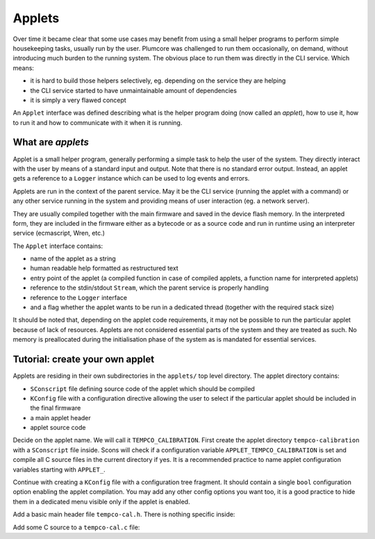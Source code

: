 ==================================
Applets
==================================

Over time it became clear that some use cases may benefit from using a small helper programs to perform simple
housekeeping tasks, usually run by the user. Plumcore was challenged to run them occasionally, on demand, without
introducing much burden to the running system. The obvious place to run them was directly in the CLI service. Which
means:

- it is hard to build those helpers selectively, eg. depending on the service they are helping
- the CLI service started to have unmaintainable amount of dependencies
- it is simply a very flawed concept

An ``Applet`` interface was defined describing what is the helper program doing (now called an *applet*), how to use
it, how to run it and how to communicate with it when it is running.


What are *applets*
==========================

Applet is a small helper program, generally performing a simple task to help the user of the system. They directly
interact with the user by means of a standard input and output. Note that there is no standard error output. Instead,
an applet gets a reference to a ``Logger`` instance which can be used to log events and errors.

Applets are run in the context of the parent service. May it be the CLI service (running the applet with a command)
or any other service running in the system and providing means of user interaction (eg. a network server).

They are usually compiled together with the main firmware and saved in the device flash memory. In the interpreted
form, they are included in the firmware either as a bytecode or as a source code and run in runtime using an interpreter
service (ecmascript, Wren, etc.)

The ``Applet`` interface contains:

- name of the applet as a string
- human readable help formatted as restructured text
- entry point of the applet (a compiled function in case of compiled applets, a function name for interpreted applets)
- reference to the stdin/stdout ``Stream``, which the parent service is properly handling
- reference to the ``Logger`` interface
- and a flag whether the applet wants to be run in a dedicated thread (together with the required stack size)

It should be noted that, depending on the applet code requirements, it may not be possible to run the particular applet
because of lack of resources. Applets are not considered essential parts of the system and they are treated as such.
No memory is preallocated during the initialisation phase of the system as is mandated for essential services.


Tutorial: create your own applet
=======================================

Applets are residing in their own subdirectories in the ``applets/`` top level directory. The applet directory
contains:

- ``SConscript`` file defining source code of the applet which should be compiled
- ``KConfig`` file with a configuration directive allowing the user to select if the particular applet should be
  included in the final firmware
- a main applet header
- applet source code


Decide on the applet name. We will call it ``TEMPCO_CALIBRATION``. First create the applet directory
``tempco-calibration`` with a ``SConscript`` file inside. Scons will check if a configuration variable
``APPLET_TEMPCO_CALIBRATION`` is set and compile all C source files in the current directory if yes.
It is a recommended practice to name applet configuration variables starting with ``APPLET_``.

.. code-block:: python
	:linenos:

	Import("env")
	Import("objs")
	Import("conf")

	if conf["APPLET_TEMPCO_CALIBRATION"] == "y":
		objs.append(env.Object(File(Glob("*.c"))))

Continue with creating a ``KConfig`` file with a configuration tree fragment. It should contain a single ``bool``
configuration option enabling the applet compilation. You may add any other config options you want too, it is a good
practice to hide them in a dedicated menu visible only if the applet is enabled.

.. code-block:: kconfig
	:linenos:

	config APPLET_TEMPCO_CALIBRATION
		bool "Output adc-composite temperature coeff calibration data as a CSV"

	menu "tempco-calibration configuration"
		depends on APPLET_TEMPCO_CALIBRATION

	endmenu


Add a basic main header file ``tempco-cal.h``. There is nothing specific inside:

.. code-block:: c
	:linenos:

	#pragma once

	#include <interfaces/applet.h>

	extern const Applet tempco_calibration;

Add some C source to a ``tempco-cal.c`` file:

.. code-block:: c
	:linenos:

	#include <stdint.h>
	#include <main.h>
	#include <interfaces/applet.h>

	#include "tempco-cal.h"

	static applet_ret_t tempco_calibration_main(Applet *self, struct applet_args *args) {

		/* Applet code goes here */

		return APPLET_RET_OK;
	}

	const Applet tempco_calibration = {
		.executable.compiled = {
			.main = tempco_calibration_main
		},
		.name = "tempco-calibration",
		.help = "Output temperature and processed channel data as a CSV to ease temperature coefficient computation & calibration"
	};

